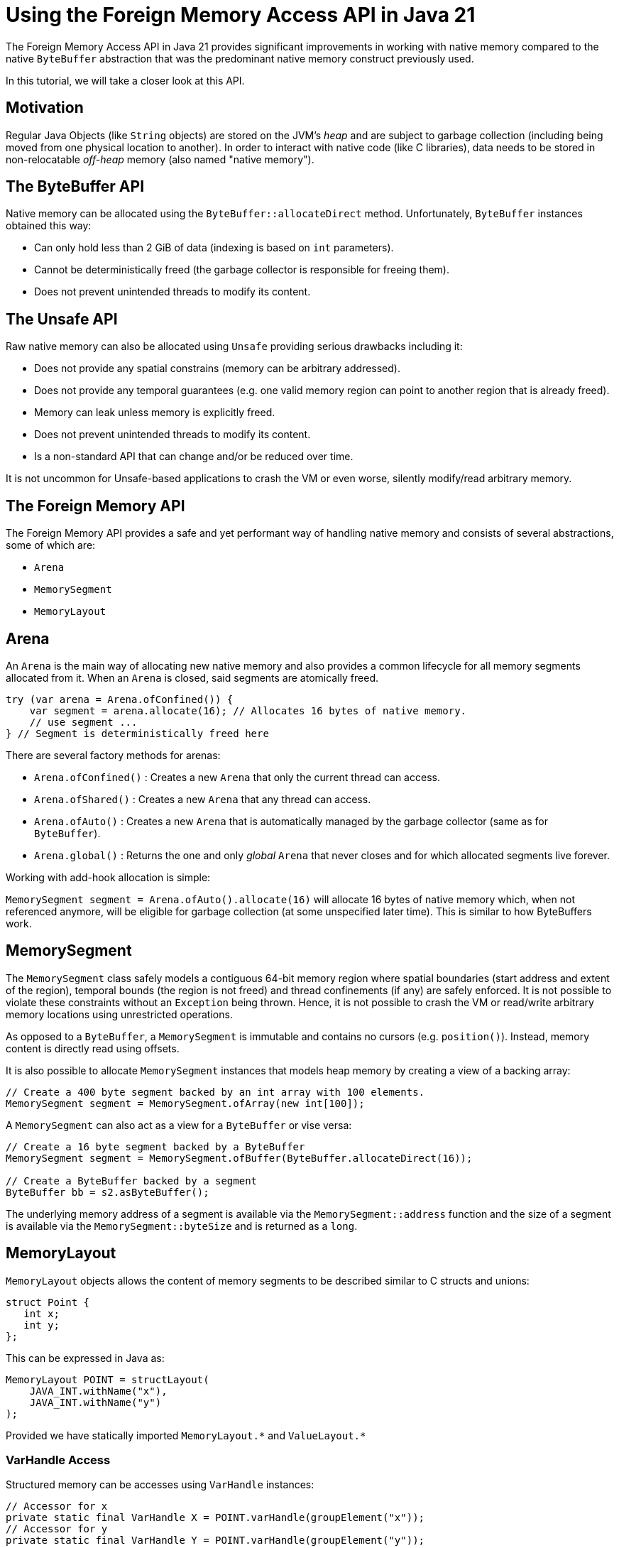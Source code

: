 = Using the Foreign Memory Access API in Java 21

The Foreign Memory Access API in Java 21 provides significant improvements in working with native memory compared to the native `ByteBuffer` abstraction that was the predominant native memory construct previously used.

In this tutorial, we will take a closer look at this API.

== Motivation

Regular Java Objects (like `String` objects) are stored on the JVM's _heap_ and are subject to garbage collection (including being moved from one physical location to another). In order to interact with native code (like C libraries), data needs to be stored in non-relocatable _off-heap_ memory (also named "native memory").

== The ByteBuffer API

Native memory can be allocated using the `ByteBuffer::allocateDirect` method. Unfortunately, `ByteBuffer` instances obtained this way:

* Can only hold less than 2 GiB of data (indexing is based on `int` parameters).
* Cannot be deterministically freed (the garbage collector is responsible for freeing them).
* Does not prevent unintended threads to modify its content.

== The Unsafe API

Raw native memory can also be allocated using `Unsafe` providing serious drawbacks including it:

* Does not provide any spatial constrains (memory can be arbitrary addressed).
* Does not provide any temporal guarantees (e.g. one valid memory region can point to another region that is already freed).
* Memory can leak unless memory is explicitly freed.
* Does not prevent unintended threads to modify its content.
* Is a non-standard API that can change and/or be reduced over time.

It is not uncommon for Unsafe-based applications to crash the VM or even worse, silently modify/read arbitrary memory.

== The Foreign Memory API

The Foreign Memory API provides a safe and yet performant way of handling native memory and consists of several abstractions, some of which are:

* `Arena`
* `MemorySegment`
* `MemoryLayout`

== Arena

An `Arena` is the main way of allocating new native memory and also provides a common lifecycle for all memory segments allocated from it. When an `Arena` is closed, said segments are atomically freed.

```
try (var arena = Arena.ofConfined()) {
    var segment = arena.allocate(16); // Allocates 16 bytes of native memory.
    // use segment ...
} // Segment is deterministically freed here
```

There are several factory methods for arenas:

* `Arena.ofConfined()` : Creates a new `Arena` that only the current thread can access.
* `Arena.ofShared()` : Creates a new `Arena` that any thread can access.
* `Arena.ofAuto()` : Creates a new `Arena` that is automatically managed by the garbage collector (same as for `ByteBuffer`).
* `Arena.global()` : Returns the one and only _global_ `Arena` that never closes and for which allocated segments live forever.

Working with add-hook allocation is simple:

`MemorySegment segment = Arena.ofAuto().allocate(16)` will allocate 16 bytes of native memory which, when not referenced anymore, will be eligible for garbage collection (at some unspecified later time). This is similar to how ByteBuffers work.


== MemorySegment

The `MemorySegment` class safely models a contiguous 64-bit memory region where spatial boundaries (start address and extent of the region), temporal bounds (the region is not freed) and thread confinements (if any) are safely enforced. It is not possible to violate these constraints without an `Exception` being thrown. Hence, it is not possible to crash the VM or read/write arbitrary memory locations using unrestricted operations.

As opposed to a `ByteBuffer`, a `MemorySegment` is immutable and contains no cursors (e.g. `position()`). Instead, memory content is directly read using offsets.

It is also possible to allocate `MemorySegment` instances that models heap memory by creating a view of a backing array:

```
// Create a 400 byte segment backed by an int array with 100 elements.
MemorySegment segment = MemorySegment.ofArray(new int[100]);
```

A `MemorySegment` can also act as a view for a `ByteBuffer` or vise versa:

```
// Create a 16 byte segment backed by a ByteBuffer
MemorySegment segment = MemorySegment.ofBuffer(ByteBuffer.allocateDirect(16));

// Create a ByteBuffer backed by a segment
ByteBuffer bb = s2.asByteBuffer();
```

The underlying memory address of a segment is available via the `MemorySegment::address` function and the size of a segment is available via the `MemorySegment::byteSize` and is returned as a `long`.

== MemoryLayout

`MemoryLayout` objects allows the content of memory segments to be described similar to C structs and unions:

```
struct Point {
   int x;
   int y;
};
```

This can be expressed in Java as:

```
MemoryLayout POINT = structLayout(
    JAVA_INT.withName("x"),
    JAVA_INT.withName("y")
);
```

Provided we have statically imported `MemoryLayout.{empty}*` and `ValueLayout.{empty}*`

=== VarHandle Access

Structured memory can be accesses using `VarHandle` instances:

```
// Accessor for x
private static final VarHandle X = POINT.varHandle(groupElement("x"));
// Accessor for y
private static final VarHandle Y = POINT.varHandle(groupElement("y"));

...

try (var arena = Arena.ofConfined()) {
    MemorySegment point = arena.allocate(POINT);
    X.set(point, 3);
    Y.set(point, 4);
    System.out.println(
            Arrays.toString(point.toArray(JAVA_INT)) // [3, 4]
    );
} // Point is deterministically freed here

```

=== Class Encapsulation

By creating a wrapper class, memory segments can be viewed as ordinary Java objects event though they might be backed by native memory:

```
    static final class Point {

        private static final MemoryLayout POINT = structLayout(
                JAVA_INT.withName("x"),
                JAVA_INT.withName("y")
        ).withName("point");

        private static final VarHandle X = POINT.varHandle(groupElement("x"));
        private static final VarHandle Y = POINT.varHandle(groupElement("y"));

        private final MemorySegment segment;

        public Point(Arena arena) {
            this.segment = arena.allocate(POINT);
        }

        int x() {
            return (int) X.get(segment);
        }

        int y() {
            return (int) Y.get(segment);
        }

        void x(int x) {
            X.set(segment, x);
        }

        void y(int y) {
            Y.set(segment, y);
        }

        @Override
        public String toString() {
            return "Point[" + x() + ", " + y() + "]";
        }

        @Override
        public boolean equals(Object o) {
            return o instanceof Point that &&
                    this.x() == that.x() &&
                    this.x() == that.y();
        }

        @Override
        public int hashCode() {
            return Objects.hash(x(), y());
        }
    }
```


=== Memory Layout Types

There are several built-in layout types for common Java primitives including `ValueLayout.JAVA_INT`, `ValueLayout.JAVA_LONG` and the likes. These can be composed into more complex forms using any of the factory methods in the `MemoryLayout` class:

* `structLayout()` : creates a structure of any number of other memory layouts. Elements are laid out consecutively in memory.
* `unionLayout()` : creates a union of any number of other memory layouts. Elements are laid out on the same location in memory.
* `sequenceLayout()` : creates a sequence (repetition) of a single other memory layout. Elements are laid out consecutively in memory.
* `paddingLayout()` : creates a padding (an unused hole) in the memory layout. This can be used for alignment or for reserving memory for future use.

For example, the layout of an array of 128 longs can be modelled like this:

```
SequenceLayout sequenceLayout = MemoryLayout.sequenceLayout(128, JAVA_LONG);
```


== Memory Slicing

Memory segments can be sliced to provide a spatially reduced view of an arbitrary subsection of a backing segments:

```
// Create a slice of a memory location representing the x-coordinate of a point segment
MemorySegment xSegment = pointSegment.slice(0, JAVA_INT);
// Create a slice of a memory location representing the y-coordinate of a point segment
MemorySegment ySegment = pointSegment.slice(4, JAVA_INT);
```

== Memory Mapping

Memory segment can also be mapped onto a file:

```
Set<OpenOption> sparse = Set.of(CREATE_NEW, SPARSE, READ, WRITE);

try (var fc = FileChannel.open(Path.of("sparse"), sparse)) {

    // Create a large mapped memory segment managed by the GC (Arena.auto())
     // The file can be shared across threads and/or processes
    MemorySegment mapped = fc.map(READ_WRITE, 0, 1L << 26, Arena.ofAuto());

    System.out.println(mapped);
}
```
This is useful when doing fast persistent inter-thread communication for example.


=== Preview Feature

The Foreign Memory API is a _preview feature_ in Java 21 and, in order to use it, we must use the `--enable-preview` command line argument as https://www.baeldung.com/java-preview-features[described here].

It is expected that the API will be a final feature in Java 22.

=== Conclusion

In this article, we have learned the basics of the Foreign Memory API in Java 21.

Initially, we looked at some of the previous constructs like `ByteBuffer` and `Unsafe` and their limitations. Then we learned how the Foreign Memory API provides a safe and performant abstraction of both native and heap memory.

Finally, we explored some examples that is using the API.

== Resources

* https://openjdk.org/jeps/434[JEP 442] Foreign Function & Memory API (Third Preview)
* Run your own code on an early access JDK today by downloading a https://jdk.java.net[JDK Early-Access Build].

